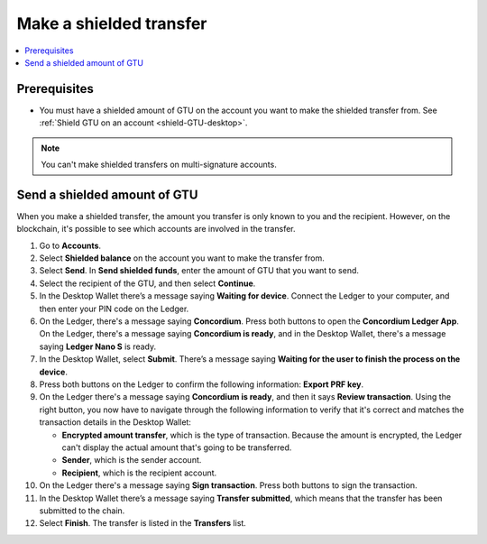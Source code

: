 .. _send-shielded-amount:

========================
Make a shielded transfer
========================

.. contents::
    :local:
    :backlinks: none
    :depth: 1

Prerequisites
=============

-  You must have a shielded amount of GTU on the account you want to make the shielded transfer from. See :ref:`Shield GTU on an account <shield-GTU-desktop>`.

.. Note::
   You can't make shielded transfers on multi-signature accounts.


Send a shielded amount of GTU
=============================

When you make a shielded transfer, the amount you transfer is only known to you and the recipient. However, on the blockchain, it's possible to see which accounts are involved in the transfer.

#. Go to **Accounts**.

#. Select **Shielded balance** on the account you want to make the transfer from.

#. Select **Send**. In **Send shielded funds**, enter the amount of GTU that you want to send.

#. Select the recipient of the GTU, and then select **Continue**.

#. In the Desktop Wallet there’s a message saying **Waiting for device**. Connect the Ledger to your computer, and then enter your PIN code on the Ledger.

#. On the Ledger, there's a message saying **Concordium**. Press both buttons to open the **Concordium Ledger App**. On the Ledger, there's a message saying  **Concordium is ready**, and in the Desktop Wallet, there's a message saying **Ledger Nano S** is ready.

#. In the Desktop Wallet, select **Submit**. There’s a message saying **Waiting for the user to finish the process on the device**.

#. Press both buttons on the Ledger to confirm the following information: **Export PRF key**.

#. On the Ledger there's a message saying **Concordium is ready**, and then it says **Review transaction**. Using the right button, you now have to navigate through the following information to verify that it's correct and matches the transaction details in the Desktop Wallet:

   -  **Encrypted amount transfer**, which is the type of transaction. Because the amount is encrypted, the Ledger can't display the actual amount that's going to be transferred.

   -  **Sender**, which is the sender account.

   -  **Recipient**, which is the recipient account.

#. On the Ledger there's a message saying **Sign transaction**. Press both buttons to sign the transaction.

#. In the Desktop Wallet there’s a message saying **Transfer submitted**, which means that the transfer has been submitted to the chain.

#. Select **Finish**. The transfer is listed in the **Transfers** list.
